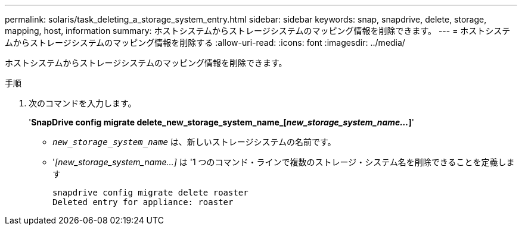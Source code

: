 ---
permalink: solaris/task_deleting_a_storage_system_entry.html 
sidebar: sidebar 
keywords: snap, snapdrive, delete, storage, mapping, host, information 
summary: ホストシステムからストレージシステムのマッピング情報を削除できます。 
---
= ホストシステムからストレージシステムのマッピング情報を削除する
:allow-uri-read: 
:icons: font
:imagesdir: ../media/


[role="lead"]
ホストシステムからストレージシステムのマッピング情報を削除できます。

.手順
. 次のコマンドを入力します。
+
'*SnapDrive config migrate delete_new_storage_system_name_[_new_storage_system_name..._]*'

+
** `_new_storage_system_name_` は、新しいストレージシステムの名前です。
** '_[new_storage_system_name...]_ は '1 つのコマンド・ラインで複数のストレージ・システム名を削除できることを定義します
+
[listing]
----
snapdrive config migrate delete roaster
Deleted entry for appliance: roaster
----



